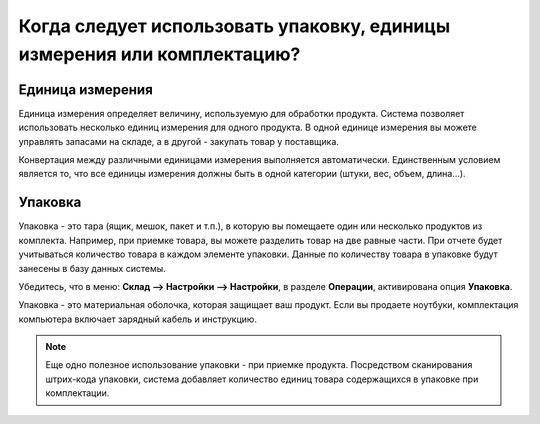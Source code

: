 ========================================================================
Когда следует использовать упаковку, единицы измерения или комплектацию?
========================================================================

Единица измерения
=================

Единица измерения определяет величину, используемую для обработки продукта.
Система позволяет использовать несколько единиц измерения для одного продукта.
В одной единице измерения вы можете управлять запасами на складе, а в другой
- закупать товар у поставщика.

.. image:: media/usage_01.png
    :align: center

Конвертация между различными единицами измерения выполняется
автоматически. Единственным условием является то, что все единицы измерения должны быть в
одной категории (штуки, вес, объем, длина...).

Упаковка
========

Упаковка - это тара (ящик, мешок, пакет и т.п.), в которую
вы помещаете один или несколько
продуктов из комплекта. Например, при приемке товара, вы
можете разделить товар на две равные части. При отчете будет учитываться
количество товара в каждом элементе упаковки. Данные по количеству
товара в упаковке будут занесены в базу данных системы.

Убедитесь, что в меню:
**Склад --> Настройки --> Настройки**, в разделе **Операции**,
активирована опция **Упаковка**.

Упаковка - это материальная оболочка, которая защищает ваш продукт. Если
вы продаете ноутбуки, комплектация компьютера включает зарядный кабель и инструкцию.


.. note::
        Еще одно полезное использование упаковки - при приемке продукта. Посредством
        сканирования штрих-кода упаковки, система добавляет количество единиц товара
        содержащихся в упаковке при комплектации.
